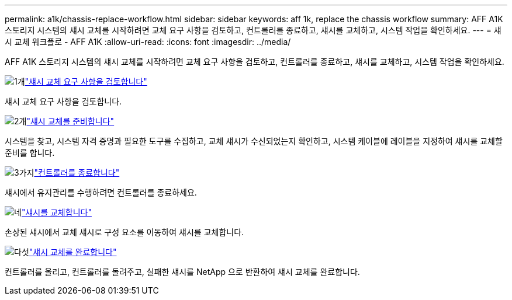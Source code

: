 ---
permalink: a1k/chassis-replace-workflow.html 
sidebar: sidebar 
keywords: aff 1k, replace the chassis workflow 
summary: AFF A1K 스토리지 시스템의 섀시 교체를 시작하려면 교체 요구 사항을 검토하고, 컨트롤러를 종료하고, 섀시를 교체하고, 시스템 작업을 확인하세요. 
---
= 섀시 교체 워크플로 - AFF A1K
:allow-uri-read: 
:icons: font
:imagesdir: ../media/


[role="lead"]
AFF A1K 스토리지 시스템의 섀시 교체를 시작하려면 교체 요구 사항을 검토하고, 컨트롤러를 종료하고, 섀시를 교체하고, 시스템 작업을 확인하세요.

.image:https://raw.githubusercontent.com/NetAppDocs/common/main/media/number-1.png["1개"]link:chassis-replace-requirements.html["섀시 교체 요구 사항을 검토합니다"]
[role="quick-margin-para"]
섀시 교체 요구 사항을 검토합니다.

.image:https://raw.githubusercontent.com/NetAppDocs/common/main/media/number-2.png["2개"]link:chassis-replace-prepare.html["섀시 교체를 준비합니다"]
[role="quick-margin-para"]
시스템을 찾고, 시스템 자격 증명과 필요한 도구를 수집하고, 교체 섀시가 수신되었는지 확인하고, 시스템 케이블에 레이블을 지정하여 섀시를 교체할 준비를 합니다.

.image:https://raw.githubusercontent.com/NetAppDocs/common/main/media/number-3.png["3가지"]link:chassis-replace-shutdown.html["컨트롤러를 종료합니다"]
[role="quick-margin-para"]
섀시에서 유지관리를 수행하려면 컨트롤러를 종료하세요.

.image:https://raw.githubusercontent.com/NetAppDocs/common/main/media/number-4.png["네"]link:chassis-replace-move-hardware.html["섀시를 교체합니다"]
[role="quick-margin-para"]
손상된 섀시에서 교체 섀시로 구성 요소를 이동하여 섀시를 교체합니다.

.image:https://raw.githubusercontent.com/NetAppDocs/common/main/media/number-5.png["다섯"]link:chassis-replace-complete-system-restore-rma.html["섀시 교체를 완료합니다"]
[role="quick-margin-para"]
컨트롤러를 올리고, 컨트롤러를 돌려주고, 실패한 섀시를 NetApp 으로 반환하여 섀시 교체를 완료합니다.
